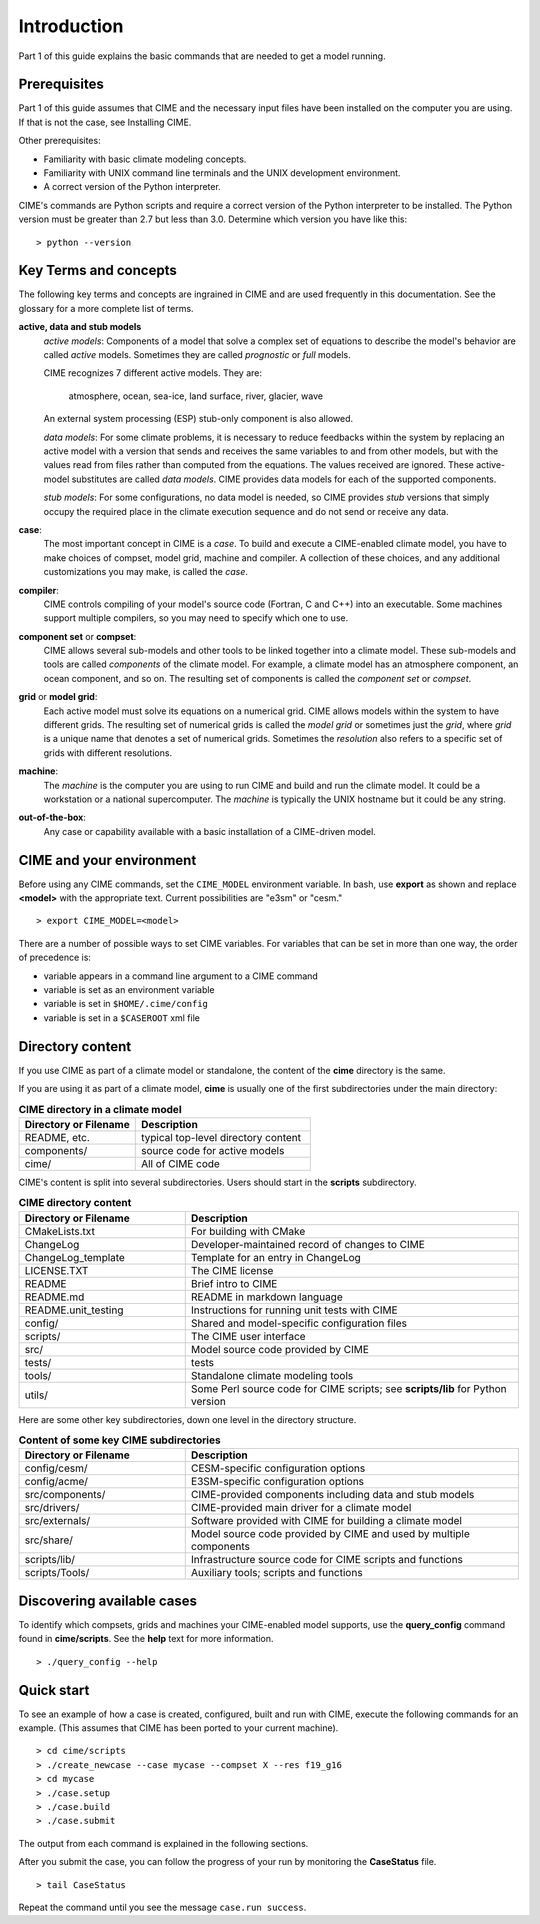 .. _introduction-and-overview:


*************
Introduction
*************

Part 1 of this guide explains the basic commands
that are needed to get a model running.

Prerequisites
=============

Part 1 of this guide assumes that CIME and the necessary input files have been installed on
the computer you are using. If that is not the case, see Installing CIME.

Other prerequisites:

- Familiarity with basic climate modeling concepts.

- Familiarity with UNIX command line terminals and the UNIX development environment.

- A correct version of the Python interpreter.

CIME's commands are Python scripts and require a correct version of
the Python interpreter to be installed. The Python version must be
greater than 2.7 but less than 3.0. Determine which version you have
like this:
::

   > python --version


Key Terms and concepts
======================

The following key terms and concepts are ingrained in CIME and are used frequently in this documentation.
See the glossary for a more complete list of terms.

**active, data and stub models**
   *active models*: Components of a model that solve a complex set of equations to describe the model's behavior are called
   *active* models. Sometimes they are called *prognostic* or *full* models.

   CIME recognizes 7 different active models. They are:

       atmosphere, ocean, sea-ice, land surface, river, glacier, wave

   An external system processing (ESP) stub-only component is also allowed.

   *data models*: For some climate problems, it is necessary to reduce feedbacks within the system by replacing an active model with a
   version that sends and receives the same variables to and from other models, but with the values read from files rather
   than computed from the equations. The values received are ignored. These active-model substitutes are called *data models*.
   CIME provides data models for each of the supported components.

   *stub models*: For some configurations, no data model is needed, so CIME provides *stub* versions that simply occupy the
   required place in the climate execution sequence and do not send or receive any data.

**case**:
    The most important concept in CIME is a *case*. To build and execute a CIME-enabled climate model, you have to
    make choices of compset, model grid, machine and compiler. A collection of these choices, and any additional
    customizations you may make, is called the *case*.

**compiler**:
   CIME controls compiling of your model's source code (Fortran, C and C++) into an executable.
   Some machines support multiple compilers, so you may need to specify which one to use.

**component set** or **compset**:
   CIME allows several sub-models and other tools to be linked together into a climate model. These sub-models and
   tools are called *components* of the climate model. For example, a climate model has an atmosphere component, an
   ocean component, and so on. The resulting set of components is called the *component set* or *compset*.

**grid** or **model grid**:
   Each active model must solve its equations on a numerical grid. CIME allows models within the system to have
   different grids. The resulting set of numerical grids is called the *model grid* or sometimes just the *grid*, where
   *grid* is a unique name that denotes a set of numerical grids. Sometimes the *resolution* also refers to a specific set
   of grids with different resolutions.

**machine**:
   The *machine* is the computer you are using to run CIME and build and run the climate model. It could be a workstation
   or a national supercomputer. The *machine* is typically the UNIX hostname but it could be any string.

**out-of-the-box**:
   Any case or capability available with a basic installation of a CIME-driven model.

CIME and your environment
=========================

Before using any CIME commands, set the ``CIME_MODEL`` environment variable. In bash, use **export** as shown and replace
**<model>** with the appropriate text. Current possibilities are "e3sm" or "cesm."
::

   > export CIME_MODEL=<model>

There are a number of possible ways to set CIME variables.
For variables that can be set in more than one way, the order of precedence is:

- variable appears in a command line argument to a CIME command

- variable is set as an environment variable

- variable is set in ``$HOME/.cime/config``

- variable is set in a ``$CASEROOT`` xml file

Directory content
==================

If you use CIME as part of a climate model or standalone, the content of the **cime** directory is the same.

If you are using it as part of a climate model, **cime** is usually one of the first subdirectories under the main directory:

.. csv-table:: **CIME directory in a climate model**
   :header: "Directory or Filename", "Description"
   :widths: 200, 300

   "README, etc.", "typical top-level directory content"
   "components/", "source code for active models"
   "cime/", "All of CIME code"

CIME's content is split into several subdirectories. Users should start in the **scripts** subdirectory.

.. csv-table:: **CIME directory content**
   :header: "Directory or Filename", "Description"
   :widths: 150, 300

   "CMakeLists.txt", "For building with CMake"
   "ChangeLog", "Developer-maintained record of changes to CIME"
   "ChangeLog_template", "Template for an entry in ChangeLog"
   "LICENSE.TXT", "The CIME license"
   "README", "Brief intro to CIME"
   "README.md", "README in markdown language"
   "README.unit_testing", "Instructions for running unit tests with CIME"
   "config/", "Shared and model-specific configuration files"
   "scripts/", "The CIME user interface"
   "src/", "Model source code provided by CIME"
   "tests/", "tests"
   "tools/", "Standalone climate modeling tools"
   "utils/", "Some Perl source code for CIME scripts; see **scripts/lib** for Python version"

Here are some other key subdirectories, down one level in the
directory structure.

.. csv-table:: **Content of some key CIME subdirectories**
   :header: "Directory or Filename", "Description"
   :widths: 150, 300

   "config/cesm/", "CESM-specific configuration options"
   "config/acme/", "E3SM-specific configuration options"
   "src/components/", "CIME-provided components including data and stub models"
   "src/drivers/", "CIME-provided main driver for a climate model"
   "src/externals/", "Software provided with CIME for building a climate model"
   "src/share/", "Model source code provided by CIME and used by multiple components"
   "scripts/lib/", "Infrastructure source code for CIME scripts and functions"
   "scripts/Tools/", "Auxiliary tools; scripts and functions"

Discovering available cases
==============================

To identify which compsets, grids and machines your CIME-enabled model supports, use the **query_config** command found in **cime/scripts**.  See the **help** text for more information.

::

   > ./query_config --help

Quick start
==================

To see an example of how a case is created, configured, built and run with CIME, execute the following commands for an example. (This assumes that CIME has been ported to your current machine).
::

   > cd cime/scripts
   > ./create_newcase --case mycase --compset X --res f19_g16
   > cd mycase
   > ./case.setup
   > ./case.build
   > ./case.submit

The output from each command is explained in the following sections.

After you submit the case, you can follow the progress of your run by monitoring the **CaseStatus** file.

::

   > tail CaseStatus

Repeat the command until you see the message ``case.run success``.
